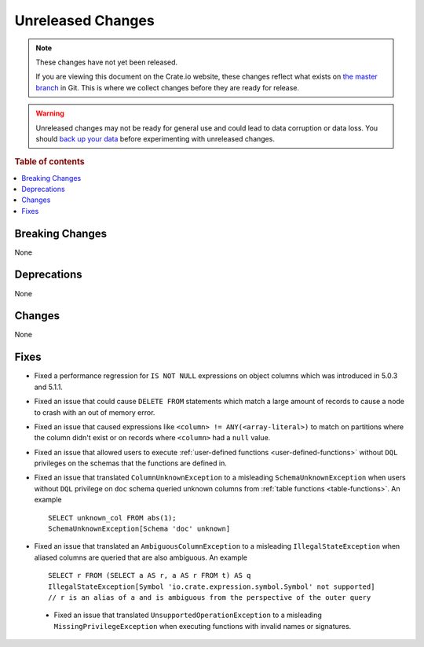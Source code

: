 ==================
Unreleased Changes
==================

.. NOTE::

    These changes have not yet been released.

    If you are viewing this document on the Crate.io website, these changes
    reflect what exists on `the master branch`_ in Git. This is where we
    collect changes before they are ready for release.

.. WARNING::

    Unreleased changes may not be ready for general use and could lead to data
    corruption or data loss. You should `back up your data`_ before
    experimenting with unreleased changes.

.. _the master branch: https://github.com/crate/crate
.. _back up your data: https://crate.io/docs/crate/reference/en/latest/admin/snapshots.html

.. DEVELOPER README
.. ================

.. Changes should be recorded here as you are developing CrateDB. When a new
.. release is being cut, changes will be moved to the appropriate release notes
.. file.

.. When resetting this file during a release, leave the headers in place, but
.. add a single paragraph to each section with the word "None".

.. Always cluster items into bigger topics. Link to the documentation whenever feasible.
.. Remember to give the right level of information: Users should understand
.. the impact of the change without going into the depth of tech.

.. rubric:: Table of contents

.. contents::
   :local:


Breaking Changes
================

None


Deprecations
============

None


Changes
=======

None


Fixes
=====

.. If you add an entry here, the fix needs to be backported to the latest
.. stable branch. You can add a version label (`v/X.Y`) to the pull request for
.. an automated mergify backport.

- Fixed a performance regression for ``IS NOT NULL`` expressions on object
  columns which was introduced in 5.0.3 and 5.1.1.

- Fixed an issue that could cause ``DELETE FROM`` statements which match a large
  amount of records to cause a node to crash with an out of memory error.

- Fixed an issue that caused expressions like ``<column> !=
  ANY(<array-literal>)`` to match on partitions where the column didn't exist or
  on records where ``<column>`` had a ``null`` value.

- Fixed an issue that allowed users to execute
  :ref:`user-defined functions <user-defined-functions>` without ``DQL``
  privileges on the schemas that the functions are defined in.

- Fixed an issue that translated ``ColumnUnknownException`` to a misleading
  ``SchemaUnknownException`` when users without ``DQL`` privilege on ``doc``
  schema queried unknown columns from :ref:`table functions <table-functions>`.
  An example ::

    SELECT unknown_col FROM abs(1);
    SchemaUnknownException[Schema 'doc' unknown]

- Fixed an issue that translated an ``AmbiguousColumnException`` to a
  misleading ``IllegalStateException`` when aliased columns are queried that
  are also ambiguous.
  An example ::

    SELECT r FROM (SELECT a AS r, a AS r FROM t) AS q
    IllegalStateException[Symbol 'io.crate.expression.symbol.Symbol' not supported]
    // r is an alias of a and is ambiguous from the perspective of the outer query

 - Fixed an issue that translated ``UnsupportedOperationException`` to a
   misleading ``MissingPrivilegeException`` when executing functions with
   invalid names or signatures.

